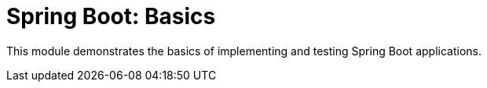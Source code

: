 = Spring Boot: Basics

This module demonstrates the basics of implementing and testing Spring Boot applications.
